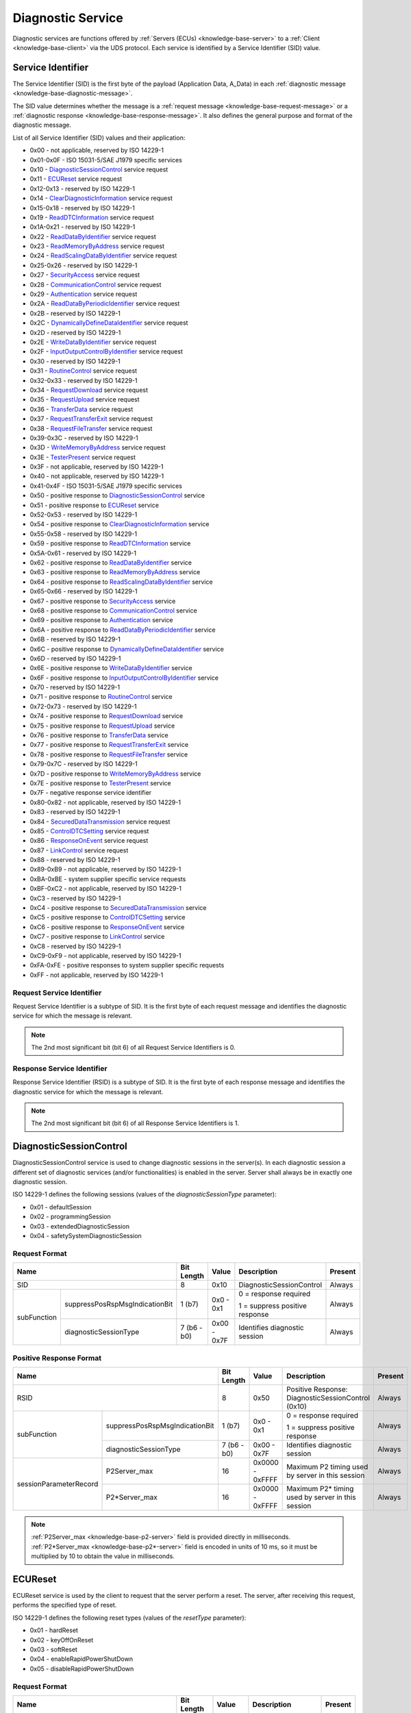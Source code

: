.. _knowledge-base-service:

Diagnostic Service
==================
Diagnostic services are functions offered by :ref:`Servers (ECUs) <knowledge-base-server>` to
a :ref:`Client <knowledge-base-client>` via the UDS protocol.
Each service is identified by a Service Identifier (SID) value.


.. _knowledge-base-sid:

Service Identifier
------------------
The Service Identifier (SID) is the first byte of the payload (Application Data, A_Data) in each
:ref:`diagnostic message <knowledge-base-diagnostic-message>`.

The SID value determines whether the message is a :ref:`request message <knowledge-base-request-message>`
or a :ref:`diagnostic response <knowledge-base-response-message>`.
It also defines the general purpose and format of the diagnostic message.

List of all Service Identifier (SID) values and their application:

- 0x00 - not applicable, reserved by ISO 14229-1
- 0x01-0x0F - ISO 15031-5/SAE J1979 specific services
- 0x10 - `DiagnosticSessionControl`_ service request
- 0x11 - `ECUReset`_ service request
- 0x12-0x13 - reserved by ISO 14229-1
- 0x14 - `ClearDiagnosticInformation`_ service request
- 0x15-0x18 - reserved by ISO 14229-1
- 0x19 - `ReadDTCInformation`_ service request
- 0x1A-0x21 - reserved by ISO 14229-1
- 0x22 - `ReadDataByIdentifier`_ service request
- 0x23 - `ReadMemoryByAddress`_ service request
- 0x24 - `ReadScalingDataByIdentifier`_ service request
- 0x25-0x26 - reserved by ISO 14229-1
- 0x27 - `SecurityAccess`_ service request
- 0x28 - `CommunicationControl`_ service request
- 0x29 - `Authentication`_ service request
- 0x2A - `ReadDataByPeriodicIdentifier`_ service request
- 0x2B - reserved by ISO 14229-1
- 0x2C - `DynamicallyDefineDataIdentifier`_ service request
- 0x2D - reserved by ISO 14229-1
- 0x2E - `WriteDataByIdentifier`_ service request
- 0x2F - `InputOutputControlByIdentifier`_ service request
- 0x30 - reserved by ISO 14229-1
- 0x31 - `RoutineControl`_ service request
- 0x32-0x33 - reserved by ISO 14229-1
- 0x34 - `RequestDownload`_ service request
- 0x35 - `RequestUpload`_ service request
- 0x36 - `TransferData`_ service request
- 0x37 - `RequestTransferExit`_ service request
- 0x38 - `RequestFileTransfer`_ service request
- 0x39-0x3C - reserved by ISO 14229-1
- 0x3D - `WriteMemoryByAddress`_ service request
- 0x3E - `TesterPresent`_ service request
- 0x3F - not applicable, reserved by ISO 14229-1
- 0x40 - not applicable, reserved by ISO 14229-1
- 0x41-0x4F - ISO 15031-5/SAE J1979 specific services
- 0x50 - positive response to `DiagnosticSessionControl`_ service
- 0x51 - positive response to `ECUReset`_ service
- 0x52-0x53 - reserved by ISO 14229-1
- 0x54 - positive response to `ClearDiagnosticInformation`_ service
- 0x55-0x58 - reserved by ISO 14229-1
- 0x59 - positive response to `ReadDTCInformation`_ service
- 0x5A-0x61 - reserved by ISO 14229-1
- 0x62 - positive response to `ReadDataByIdentifier`_ service
- 0x63 - positive response to `ReadMemoryByAddress`_ service
- 0x64 - positive response to `ReadScalingDataByIdentifier`_ service
- 0x65-0x66 - reserved by ISO 14229-1
- 0x67 - positive response to `SecurityAccess`_ service
- 0x68 - positive response to `CommunicationControl`_ service
- 0x69 - positive response to `Authentication`_ service
- 0x6A - positive response to `ReadDataByPeriodicIdentifier`_ service
- 0x6B - reserved by ISO 14229-1
- 0x6C - positive response to `DynamicallyDefineDataIdentifier`_ service
- 0x6D - reserved by ISO 14229-1
- 0x6E - positive response to `WriteDataByIdentifier`_ service
- 0x6F - positive response to `InputOutputControlByIdentifier`_ service
- 0x70 - reserved by ISO 14229-1
- 0x71 - positive response to `RoutineControl`_ service
- 0x72-0x73 - reserved by ISO 14229-1
- 0x74 - positive response to `RequestDownload`_ service
- 0x75 - positive response to `RequestUpload`_ service
- 0x76 - positive response to `TransferData`_ service
- 0x77 - positive response to `RequestTransferExit`_ service
- 0x78 - positive response to `RequestFileTransfer`_ service
- 0x79-0x7C - reserved by ISO 14229-1
- 0x7D - positive response to `WriteMemoryByAddress`_ service
- 0x7E - positive response to `TesterPresent`_ service
- 0x7F - negative response service identifier
- 0x80-0x82 - not applicable, reserved by ISO 14229-1
- 0x83 - reserved by ISO 14229-1
- 0x84 - `SecuredDataTransmission`_ service request
- 0x85 - `ControlDTCSetting`_ service request
- 0x86 - `ResponseOnEvent`_ service request
- 0x87 - `LinkControl`_ service request
- 0x88 - reserved by ISO 14229-1
- 0x89-0xB9 - not applicable, reserved by ISO 14229-1
- 0xBA-0xBE - system supplier specific service requests
- 0xBF-0xC2 - not applicable, reserved by ISO 14229-1
- 0xC3 - reserved by ISO 14229-1
- 0xC4 - positive response to `SecuredDataTransmission`_ service
- 0xC5 - positive response to `ControlDTCSetting`_ service
- 0xC6 - positive response to `ResponseOnEvent`_ service
- 0xC7 - positive response to `LinkControl`_ service
- 0xC8 - reserved by ISO 14229-1
- 0xC9-0xF9 - not applicable, reserved by ISO 14229-1
- 0xFA-0xFE - positive responses to system supplier specific requests
- 0xFF - not applicable, reserved by ISO 14229-1


Request Service Identifier
``````````````````````````
Request Service Identifier is a subtype of SID. It is the first byte of each request message and identifies
the diagnostic service for which the message is relevant.

.. note:: The 2nd most significant bit (bit 6) of all Request Service Identifiers is 0.


.. _knowledge-base-rsid:

Response Service Identifier
```````````````````````````
Response Service Identifier (RSID) is a subtype of SID. It is the first byte of each response message and identifies
the diagnostic service for which the message is relevant.

.. note:: The 2nd most significant bit (bit 6) of all Response Service Identifiers is 1.


.. _knowledge-base-service-diagnostic-session-control:

DiagnosticSessionControl
------------------------
DiagnosticSessionControl service is used to change diagnostic sessions in the server(s).
In each diagnostic session a different set of diagnostic services (and/or functionalities) is enabled in the server.
Server shall always be in exactly one diagnostic session.

ISO 14229-1 defines the following sessions (values of the *diagnosticSessionType* parameter):

- 0x01 - defaultSession
- 0x02 - programmingSession
- 0x03 - extendedDiagnosticSession
- 0x04 - safetySystemDiagnosticSession


Request Format
``````````````
+----------------------------------------------+-------------+-------------+--------------------------------+---------+
| Name                                         | Bit Length  | Value       | Description                    | Present |
+==============================================+=============+=============+================================+=========+
| SID                                          | 8           | 0x10        | DiagnosticSessionControl       | Always  |
+-------------+--------------------------------+-------------+-------------+--------------------------------+---------+
| subFunction | suppressPosRspMsgIndicationBit | 1 (b7)      | 0x0 - 0x1   | 0 = response required          | Always  |
|             |                                |             |             |                                |         |
|             |                                |             |             | 1 = suppress positive response |         |
|             +--------------------------------+-------------+-------------+--------------------------------+---------+
|             | diagnosticSessionType          | 7 (b6 - b0) | 0x00 - 0x7F | Identifies diagnostic session  | Always  |
+-------------+--------------------------------+-------------+-------------+--------------------------------+---------+


Positive Response Format
````````````````````````
+---------------------------------------------------------+-------------+-----------------+----------------------------------------------------+---------+
| Name                                                    | Bit Length  | Value           | Description                                        | Present |
+=========================================================+=============+=================+====================================================+=========+
| RSID                                                    | 8           | 0x50            | Positive Response: DiagnosticSessionControl (0x10) | Always  |
+------------------------+--------------------------------+-------------+-----------------+----------------------------------------------------+---------+
|       subFunction      | suppressPosRspMsgIndicationBit | 1 (b7)      | 0x0 - 0x1       | 0 = response required                              | Always  |
|                        |                                |             |                 |                                                    |         |
|                        |                                |             |                 | 1 = suppress positive response                     |         |
|                        +--------------------------------+-------------+-----------------+----------------------------------------------------+---------+
|                        | diagnosticSessionType          | 7 (b6 - b0) | 0x00 - 0x7F     | Identifies diagnostic session                      | Always  |
+------------------------+--------------------------------+-------------+-----------------+----------------------------------------------------+---------+
| sessionParameterRecord | P2Server_max                   | 16          | 0x0000 - 0xFFFF | Maximum P2 timing used by server in this session   | Always  |
|                        +--------------------------------+-------------+-----------------+----------------------------------------------------+---------+
|                        | P2\*Server_max                 | 16          | 0x0000 - 0xFFFF | Maximum P2* timing used by server in this session  | Always  |
+------------------------+--------------------------------+-------------+-----------------+----------------------------------------------------+---------+

.. note:: :ref:`P2Server_max <knowledge-base-p2-server>` field is provided directly in milliseconds.
  :ref:`P2*Server_max <knowledge-base-p2*-server>` field is encoded in units of 10 ms, so it must be multiplied by 10
  to obtain the value in milliseconds.


.. _knowledge-base-service-ecu-reset:

ECUReset
--------
ECUReset service is used by the client to request that the server perform a reset.
The server, after receiving this request, performs the specified type of reset.

ISO 14229-1 defines the following reset types (values of the *resetType* parameter):

- 0x01 - hardReset
- 0x02 - keyOffOnReset
- 0x03 - softReset
- 0x04 - enableRapidPowerShutDown
- 0x05 - disableRapidPowerShutDown


Request Format
``````````````
+----------------------------------------------+-------------+-------------+--------------------------------+---------+
| Name                                         | Bit Length  | Value       | Description                    | Present |
+==============================================+=============+=============+================================+=========+
| SID                                          | 8           | 0x11        | ECUReset                       | Always  |
+-------------+--------------------------------+-------------+-------------+--------------------------------+---------+
| subFunction | suppressPosRspMsgIndicationBit | 1 (b7)      | 0x0 - 0x1   | 0 = response required          | Always  |
|             |                                |             |             |                                |         |
|             |                                |             |             | 1 = suppress positive response |         |
|             +--------------------------------+-------------+-------------+--------------------------------+---------+
|             | resetType                      | 7 (b6 - b0) | 0x00 - 0x7F | Specifies the reset type       | Always  |
+-------------+--------------------------------+-------------+-------------+--------------------------------+---------+


Positive Response Format
````````````````````````


ISO 14229-1:2020
''''''''''''''''
+----------------------------------------------+-------------+-------------+-------------------------------------------------+----------------------------+
| Name                                         | Bit Length  | Value       | Description                                     | Present                    |
+==============================================+=============+=============+=================================================+============================+
| RSID                                         | 8           | 0x51        | Positive Response: ECUReset (0x11)              | Always                     |
+-------------+--------------------------------+-------------+-------------+-------------------------------------------------+----------------------------+
| subFunction | suppressPosRspMsgIndicationBit | 1 (b7)      | 0x0 - 0x1   | 0 = response required                           | Always                     |
|             |                                |             |             |                                                 |                            |
|             |                                |             |             | 1 = suppress positive response                  |                            |
|             +--------------------------------+-------------+-------------+-------------------------------------------------+----------------------------+
|             | resetType                      | 7 (b6 - b0) | 0x00 - 0x7F | Specifies the reset type                        | Always                     |
+-------------+--------------------------------+-------------+-------------+-------------------------------------------------+----------------------------+
| powerDownTime                                | 8           | 0x00 - 0xFF | 0x00-0xFE: minimum down time required by server | Only when resetType = 0x04 |
|                                              |             |             |                                                 |                            |
|                                              |             |             | 0xFF: failure or time not available             |                            |
+----------------------------------------------+-------------+-------------+-------------------------------------------------+----------------------------+

.. note:: The :code:`powerDownTime` field is only included in the positive response when
  :code:`resetType = 0x04` (*enableRapidPowerShutDown*).
  It defines the minimum time (in seconds) that the server requires to remain powered down before it can be safely
  restarted. A value of :code:`0xFF` indicates that either the time requirement is not available or a failure occurred.


ISO 14229-1:2013
''''''''''''''''
+----------------------------------------------+-------------+-------------+------------------------------------+---------+
| Name                                         | Bit Length  | Value       | Description                        | Present |
+==============================================+=============+=============+====================================+=========+
| RSID                                         | 8           | 0x51        | Positive Response: ECUReset (0x11) | Always  |
+-------------+--------------------------------+-------------+-------------+------------------------------------+---------+
| subFunction | suppressPosRspMsgIndicationBit | 1 (b7)      | 0x0 - 0x1   | 0 = response required              | Always  |
|             |                                |             |             |                                    |         |
|             |                                |             |             | 1 = suppress positive response     |         |
|             +--------------------------------+-------------+-------------+------------------------------------+---------+
|             | resetType                      | 7 (b6 - b0) | 0x00 - 0x7F | Specifies the reset type           | Always  |
+-------------+--------------------------------+-------------+-------------+------------------------------------+---------+


.. _knowledge-base-service-clear-diagnostic-information:

ClearDiagnosticInformation
--------------------------
ClearDiagnosticInformation service is used by the client to clear Diagnostic Trouble Codes (DTCs) and related data
stored in one or more server memories.


Request Format
``````````````


ISO 14229-1:2020
''''''''''''''''
+-----------------+------------+---------------------+----------------------------+----------+
| Name            | Bit Length | Value               | Description                | Present  |
+=================+============+=====================+============================+==========+
| SID             | 8          | 0x14                | ClearDiagnosticInformation | Always   |
+-----------------+------------+---------------------+----------------------------+----------+
| groupOfDTC      | 24         | 0x000000 - 0xFFFFFF | DTCs to be cleared         | Always   |
+-----------------+------------+---------------------+----------------------------+----------+
| MemorySelection | 8          | 0x00 - 0xFF         | Identifies DTC memory      | Optional |
+-----------------+------------+---------------------+----------------------------+----------+

.. note:: In ISO 14229-1:2020 the optional :code:`MemorySelection` field was introduced to allow clearing diagnostic
  information from a specific DTC memory (e.g. one of the sub-systems).


ISO 14229-1:2013
''''''''''''''''
+------------+------------+---------------------+----------------------------+---------+
| Name       | Bit Length | Value               | Description                | Present |
+============+============+=====================+============================+=========+
| SID        | 8          | 0x14                | ClearDiagnosticInformation | Always  |
+------------+------------+---------------------+----------------------------+---------+
| groupOfDTC | 24         | 0x000000 - 0xFFFFFF | DTCs to be cleared         | Always  |
+------------+------------+---------------------+----------------------------+---------+


Positive Response Format
````````````````````````
+------+------------+-------+------------------------------------------------------+---------+
| Name | Bit Length | Value | Description                                          | Present |
+======+============+=======+======================================================+=========+
| RSID | 8          | 0x54  | Positive Response: ClearDiagnosticInformation (0x14) | Always  |
+------+------------+-------+------------------------------------------------------+---------+


.. _knowledge-base-service-read-dtc-information:

ReadDTCInformation
------------------
ReadDTCInformation service allows the client to request current Diagnostic Trouble Code (DTC) information from
one or more servers within the vehicle.

ISO 14229-1 defines the following DTC report types (values of the *reportType* parameter):

- 0x01 - reportNumberOfDTCByStatusMask
- 0x02 - reportDTCByStatusMask
- 0x03 - reportDTCSnapshotIdentification
- 0x04 - reportDTCSnapshotRecordByDTCNumber
- 0x05 - reportDTCStoredDataByRecordNumber
- 0x06 - reportDTCExtDataRecordByDTCNumber
- 0x07 - reportNumberOfDTCBySeverityMaskRecord
- 0x08 - reportDTCBySeverityMaskRecord
- 0x09 - reportSeverityInformationOfDTC
- 0x0A - reportSupportedDTC
- 0x0D - reportMostRecentTestFailedDTC
- 0x0E - reportMostRecentConfirmedDTC
- 0x0F - reportMirrorMemoryDTCByStatusMask (withdrawn in ISO 14229-1:2020)
- 0x10 - reportMirrorMemoryDTCExtDataRecordByDTCNumber (withdrawn in ISO 14229-1:2020)
- 0x11 - reportNumberOfMirrorMemoryDTCByStatusMask (withdrawn in ISO 14229-1:2020)
- 0x12 - reportNumberOfEmissionsOBDDTCByStatusMask (withdrawn in ISO 14229-1:2020)
- 0x13 - reportEmissionsOBDDTCByStatusMask (withdrawn in ISO 14229-1:2020)
- 0x14 - reportDTCFaultDetectionCounter
- 0x15 - reportDTCWithPermanentStatus
- 0x16 - reportDTCExtDataRecordByRecordNumber
- 0x17 - reportUserDefMemoryDTCByStatusMask
- 0x18 - reportUserDefMemoryDTCSnapshotRecordByDTCNumber
- 0x19 - reportUserDefMemoryDTCExtDataRecordByDTCNumber
- 0x1A - reportSupportedDTCExtDataRecord (introduced in ISO 14229-1:2020)
- 0x42 - reportWWHOBDDTCByMaskRecord
- 0x55 - reportWWHOBDDTCWithPermanentStatus
- 0x56 - reportDTCInformationByDTCReadinessGroupIdentifier (introduced in ISO 14229-1:2020)


.. _knowledge-base-service-read-dtc-information-01:

reportNumberOfDTCByStatusMask (0x01)
````````````````````````````````````
This sub-function can be used by the client to request the number of stored DTCs that match
a specific status mask (*DTCStatusMask*).
It is typically used as a lightweight way to determine how many DTCs fulfill a given diagnostic condition without
retrieving the DTC values themselves.

Request Format
''''''''''''''
The *DTCStatusMask* parameter defines which status bits should be used as a filter when matching DTCs.
A value of 0x00 means that no status bits are selected. Since no DTC can match this, the result will always be
a count of 0.

+----------------------------------------------+-------------+-------------+-----------------------------------------+---------+
| Name                                         | Bit Length  | Value       | Description                             | Present |
+==============================================+=============+=============+=========================================+=========+
| SID                                          | 8           | 0x19        | ReadDTCInformation                      | Always  |
+-------------+--------------------------------+-------------+-------------+-----------------------------------------+---------+
| subFunction | suppressPosRspMsgIndicationBit | 1 (b7)      | 0x0 - 0x1   | 0 = response required                   | Always  |
|             |                                |             |             |                                         |         |
|             |                                |             |             | 1 = suppress positive response          |         |
|             +--------------------------------+-------------+-------------+-----------------------------------------+---------+
|             | reportType                     | 7 (b6 - b0) | 0x01        | reportNumberOfDTCByStatusMask           | Always  |
+-------------+--------------------------------+-------------+-------------+-----------------------------------------+---------+
| DTCStatusMask                                | 8           | 0x00 - 0xFF | DTC status mask to use for DTC matching | Always  |
+----------------------------------------------+-------------+-------------+-----------------------------------------+---------+


Positive Response Format
''''''''''''''''''''''''
+----------------------------------------------+-------------+-----------------+----------------------------------------------+---------+
| Name                                         | Bit Length  | Value           | Description                                  | Present |
+==============================================+=============+=================+==============================================+=========+
| RSID                                         | 8           | 0x59            | Positive Response: ReadDTCInformation (0x19) | Always  |
+-------------+--------------------------------+-------------+-----------------+----------------------------------------------+---------+
| subFunction | suppressPosRspMsgIndicationBit | 1 (b7)      | 0x0 - 0x1       | 0 = response required                        | Always  |
|             |                                |             |                 |                                              |         |
|             |                                |             |                 | 1 = suppress positive response               |         |
|             +--------------------------------+-------------+-----------------+----------------------------------------------+---------+
|             | reportType                     | 7 (b6 - b0) | 0x01            | reportNumberOfDTCByStatusMask                | Always  |
+-------------+--------------------------------+-------------+-----------------+----------------------------------------------+---------+
| DTCStatusAvailabilityMask                    | 8           | 0x00 - 0xFF     | DTC Status bits supported by the ECU         | Always  |
+----------------------------------------------+-------------+-----------------+----------------------------------------------+---------+
| DTCFormatIdentifier                          | 8           | 0x00 - 0xFF     | 0x00: SAE J2012-DA DTC Format 00             | Always  |
|                                              |             |                 |                                              |         |
|                                              |             |                 | 0x01: ISO 14229-1 DTC Format                 |         |
|                                              |             |                 |                                              |         |
|                                              |             |                 | 0x02: SAE J1939-73 DTC Format                |         |
|                                              |             |                 |                                              |         |
|                                              |             |                 | 0x03: ISO 11992-4 DTC Format                 |         |
|                                              |             |                 |                                              |         |
|                                              |             |                 | 0x04: SAE J2012-DA DTC Format 04             |         |
+----------------------------------------------+-------------+-----------------+----------------------------------------------+---------+
| DTCCount                                     | 16          | 0x0000 - 0xFFFF | Number of DTCs that match criteria           | Always  |
+----------------------------------------------+-------------+-----------------+----------------------------------------------+---------+


.. _knowledge-base-service-read-dtc-information-02:

reportDTCByStatusMask (0x02)
````````````````````````````
This sub-function can be used by the client to request a list of all DTCs stored in the server’s memory that match
a specific status mask (*DTCStatusMask*). A DTC is included in the response if :code:`DTC Status & DTCStatusMask) != 0`.
This sub-function provides the client with both the DTC values and their corresponding status information for
all DTCs that satisfy the given mask.


Request Format
''''''''''''''
+----------------------------------------------+-------------+-------------+-----------------------------------------+---------+
| Name                                         | Bit Length  | Value       | Description                             | Present |
+==============================================+=============+=============+=========================================+=========+
| SID                                          | 8           | 0x19        | ReadDTCInformation                      | Always  |
+-------------+--------------------------------+-------------+-------------+-----------------------------------------+---------+
| subFunction | suppressPosRspMsgIndicationBit | 1 (b7)      | 0x0 - 0x1   | 0 = response required                   | Always  |
|             |                                |             |             |                                         |         |
|             |                                |             |             | 1 = suppress positive response          |         |
|             +--------------------------------+-------------+-------------+-----------------------------------------+---------+
|             | reportType                     | 7 (b6 - b0) | 0x02        | reportDTCByStatusMask                   | Always  |
+-------------+--------------------------------+-------------+-------------+-----------------------------------------+---------+
| DTCStatusMask                                | 8           | 0x00 - 0xFF | DTC status mask to use for DTC matching | Always  |
+----------------------------------------------+-------------+-------------+-----------------------------------------+---------+


Positive Response Format
''''''''''''''''''''''''
+-------------------------------------------------+-------------+---------------------+----------------------------------------------+------------------------------------------+
| Name                                            | Bit Length  | Value               | Description                                  | Present                                  |
+=================================================+=============+=====================+==============================================+==========================================+
| RSID                                            | 8           | 0x59                | Positive Response: ReadDTCInformation (0x19) | Always                                   |
+----------------+--------------------------------+-------------+---------------------+----------------------------------------------+------------------------------------------+
|   subFunction  | suppressPosRspMsgIndicationBit | 1 (b7)      | 0x0 - 0x1           | 0 = response required                        | Always                                   |
|                |                                |             |                     |                                              |                                          |
|                |                                |             |                     | 1 = suppress positive response               |                                          |
|                +--------------------------------+-------------+---------------------+----------------------------------------------+------------------------------------------+
|                | reportType                     | 7 (b6 - b0) | 0x02                | reportDTCByStatusMask                        | Always                                   |
+----------------+--------------------------------+-------------+---------------------+----------------------------------------------+------------------------------------------+
| DTCStatusAvailabilityMask                       | 8           | 0x00 - 0xFF         | DTC Status bits supported by the ECU         | Always                                   |
+----------------+--------------------------------+-------------+---------------------+----------------------------------------------+------------------------------------------+
| DTCAndStatus#1 | DTC                            | 24          | 0x000000 - 0xFFFFFF | DTC#1                                        | If at least one DTC matches the criteria |
|                +--------------------------------+-------------+---------------------+----------------------------------------------+                                          |
|                | DTC Status                     | 8           | 0x00 - 0xFF         | Status of DTC#1                              |                                          |
+----------------+--------------------------------+-------------+---------------------+----------------------------------------------+------------------------------------------+
| ...                                             |             |                     |                                              |                                          |
+----------------+--------------------------------+-------------+---------------------+----------------------------------------------+------------------------------------------+
| DTCAndStatus#n | DTC                            | 24          | 0x000000 - 0xFFFFFF | DTC#n                                        | If at least n DTCs matches the criteria  |
|                +--------------------------------+-------------+---------------------+----------------------------------------------+                                          |
|                | DTC Status                     | 8           | 0x00 - 0xFF         | Status of DTC#n                              |                                          |
+----------------+--------------------------------+-------------+---------------------+----------------------------------------------+------------------------------------------+


.. _knowledge-base-service-read-dtc-information-03:

reportDTCSnapshotIdentification (0x03)
``````````````````````````````````````
This sub-function can be used by the client to request identification of all stored DTC snapshot records.


Request Format
''''''''''''''
+----------------------------------------------+-------------+-----------+---------------------------------+---------+
| Name                                         | Bit Length  | Value     | Description                     | Present |
+==============================================+=============+===========+=================================+=========+
| SID                                          | 8           | 0x19      | ReadDTCInformation              | Always  |
+-------------+--------------------------------+-------------+-----------+---------------------------------+---------+
| subFunction | suppressPosRspMsgIndicationBit | 1 (b7)      | 0x0 - 0x1 | 0 = response required           | Always  |
|             |                                |             |           |                                 |         |
|             |                                |             |           | 1 = suppress positive response  |         |
|             +--------------------------------+-------------+-----------+---------------------------------+---------+
|             | reportType                     | 7 (b6 - b0) | 0x03      | reportDTCSnapshotIdentification | Always  |
+-------------+--------------------------------+-------------+-----------+---------------------------------+---------+


Positive Response Format
''''''''''''''''''''''''


.. _knowledge-base-service-read-dtc-information-04:

reportDTCSnapshotRecordByDTCNumber (0x04)
`````````````````````````````````````````
This sub-function can be used by the client to request snapshot data for a specific DTC (*DTCMaskRecord*)
and snapshot record number (*DTCSnapshotRecordNumber*).

Request Format
''''''''''''''
+----------------------------------------------+-------------+---------------------+--------------------------------------+---------+
| Name                                         | Bit Length  | Value               | Description                          | Present |
+==============================================+=============+=====================+======================================+=========+
| SID                                          | 8           | 0x19                | ReadDTCInformation                   | Always  |
+-------------+--------------------------------+-------------+---------------------+--------------------------------------+---------+
| subFunction | suppressPosRspMsgIndicationBit | 1 (b7)      | 0x0 - 0x1           | 0 = response required                | Always  |
|             |                                |             |                     |                                      |         |
|             |                                |             |                     | 1 = suppress positive response       |         |
|             +--------------------------------+-------------+---------------------+--------------------------------------+---------+
|             | reportType                     | 7 (b6 - b0) | 0x04                | reportDTCSnapshotRecordByDTCNumber   | Always  |
+-------------+--------------------------------+-------------+---------------------+--------------------------------------+---------+
| DTCMaskRecord                                | 24          | 0x000000 - 0xFFFFFF | DTC number                           | Always  |
+----------------------------------------------+-------------+---------------------+--------------------------------------+---------+
| DTCSnapshotRecordNumber                      | 8           | 0x00 - 0xFF         | 0x00: reserved (legislated purposes) | Always  |
|                                              |             |                     |                                      |         |
|                                              |             |                     | 0x01 - 0xFE: select snapshot record  |         |
|                                              |             |                     |                                      |         |
|                                              |             |                     | 0xFF: all snapshot records           |         |
+----------------------------------------------+-------------+---------------------+--------------------------------------+---------+

.. note:: *DTCSnapshotRecordNumber* (0x01–0xFE) selects a single snapshot record.
  If equal to 0xFF, all available snapshot records for the DTC are returned.


Positive Response Format
''''''''''''''''''''''''


.. _knowledge-base-service-read-dtc-information-05:

reportDTCStoredDataByRecordNumber (0x05)
````````````````````````````````````````
This sub-function can be used by the client to request stored data for a specific record (*DTCStoredDataRecordNumber*).


Request Format
''''''''''''''
+----------------------------------------------+-------------+-------------+--------------------------------------+---------+
| Name                                         | Bit Length  | Value       | Description                          | Present |
+==============================================+=============+=============+======================================+=========+
| SID                                          | 8           | 0x19        | ReadDTCInformation                   | Always  |
+-------------+--------------------------------+-------------+-------------+--------------------------------------+---------+
| subFunction | suppressPosRspMsgIndicationBit | 1 (b7)      | 0x0 - 0x1   | 0 = response required                | Always  |
|             |                                |             |             |                                      |         |
|             |                                |             |             | 1 = suppress positive response       |         |
|             +--------------------------------+-------------+-------------+--------------------------------------+---------+
|             | reportType                     | 7 (b6 - b0) | 0x05        | reportDTCStoredDataByRecordNumber    | Always  |
+-------------+--------------------------------+-------------+-------------+--------------------------------------+---------+
| DTCStoredDataRecordNumber                    | 8           | 0x00 - 0xFF | 0x00: reserved (legislated purposes) | Always  |
|                                              |             |             |                                      |         |
|                                              |             |             | 0x01 – 0xFE: select record           |         |
|                                              |             |             |                                      |         |
|                                              |             |             | 0xFF: all records                    |         |
+----------------------------------------------+-------------+-------------+--------------------------------------+---------+

.. note:: *DTCStoredDataRecordNumber* (0x01–0xFE) selects a single stored data record.
  If equal to 0xFF, all available stored data records for the DTC are returned.


Positive Response Format
''''''''''''''''''''''''


.. _knowledge-base-service-read-dtc-information-06:

reportDTCExtDataRecordByDTCNumber (0x06)
````````````````````````````````````````
This sub-function can be used by the client to request extended data records for a specific DTC (*DTCMaskRecord*)
and record number (*DTCExtDataRecordNumber*).


Request Format
''''''''''''''
+----------------------------------------------+-------------+---------------------+----------------------------------------------------------+---------+
| Name                                         | Bit Length  | Value               | Description                                              | Present |
+==============================================+=============+=====================+==========================================================+=========+
| SID                                          | 8           | 0x19                | ReadDTCInformation                                       | Always  |
+-------------+--------------------------------+-------------+---------------------+----------------------------------------------------------+---------+
| subFunction | suppressPosRspMsgIndicationBit | 1 (b7)      | 0x0 - 0x1           | 0 = response required                                    | Always  |
|             |                                |             |                     |                                                          |         |
|             |                                |             |                     | 1 = suppress positive response                           |         |
|             +--------------------------------+-------------+---------------------+----------------------------------------------------------+---------+
|             | reportType                     | 7 (b6 - b0) | 0x06                | reportDTCExtDataRecordByDTCNumber                        | Always  |
+-------------+--------------------------------+-------------+---------------------+----------------------------------------------------------+---------+
| DTCMaskRecord                                | 24          | 0x000000 - 0xFFFFFF | DTC number                                               | Always  |
+----------------------------------------------+-------------+---------------------+----------------------------------------------------------+---------+
| DTCExtDataRecordNumber                       | 8           | 0x00 - 0xFF         | 0x00: reserved                                           | Always  |
|                                              |             |                     |                                                          |         |
|                                              |             |                     | 0x01 - 0x8F: select vehicle manufacturer specific record |         |
|                                              |             |                     |                                                          |         |
|                                              |             |                     | 0x90 - 0x9F: select regulated emissions OBD record       |         |
|                                              |             |                     |                                                          |         |
|                                              |             |                     | 0xA0 - 0xEF: select regulated record                     |         |
|                                              |             |                     |                                                          |         |
|                                              |             |                     | 0xF0 - 0xFD: reserved                                    |         |
|                                              |             |                     |                                                          |         |
|                                              |             |                     | 0xFE: all regulated emissions OBD records                |         |
|                                              |             |                     |                                                          |         |
|                                              |             |                     | 0xFF: all extended data records                          |         |
+----------------------------------------------+-------------+---------------------+----------------------------------------------------------+---------+

.. note:: *DTCExtDataRecordNumber* (0x01–0xEF) selects a single extended data record.
  0xFE requests all regulated emissions OBD records.
  0xFF requests all extended data records for the DTC.


Positive Response Format
''''''''''''''''''''''''


.. _knowledge-base-service-read-dtc-information-07:

reportNumberOfDTCBySeverityMaskRecord (0x07)
````````````````````````````````````````````
This sub-function can be used by the client to request the number of DTCs that match a given
severity mask (*DTCSeverityMask*) and status mask (*DTCStatusMask*).


Request Format
''''''''''''''
+--------------------------------------------------------+-------------+-------------+-----------------------------------------+---------+
| Name                                                   | Bit Length  | Value       | Description                             | Present |
+========================================================+=============+=============+=========================================+=========+
| SID                                                    | 8           | 0x19        | ReadDTCInformation                      | Always  |
+-----------------------+--------------------------------+-------------+-------------+-----------------------------------------+---------+
| subFunction           | suppressPosRspMsgIndicationBit | 1 (b7)      | 0x0 - 0x1   | 0 = response required                   | Always  |
|                       |                                |             |             |                                         |         |
|                       |                                |             |             | 1 = suppress positive response          |         |
|                       +--------------------------------+-------------+-------------+-----------------------------------------+---------+
|                       | reportType                     | 7 (b6 - b0) | 0x07        | reportNumberOfDTCBySeverityMaskRecord   | Always  |
+-----------------------+--------------------------------+-------------+-------------+-----------------------------------------+---------+
| DTCSeverityMaskRecord | DTCSeverityMask                | 8           | 0x00 - 0xFF | Severity mask to use for DTC matching   | Always  |
|                       +--------------------------------+-------------+-------------+-----------------------------------------+---------+
|                       | DTCStatusMask                  | 8           | 0x00 - 0xFF | DTC status mask to use for DTC matching | Always  |
+-----------------------+--------------------------------+-------------+-------------+-----------------------------------------+---------+


Positive Response Format
''''''''''''''''''''''''
+----------------------------------------------+-------------+-----------------+----------------------------------------------+---------+
| Name                                         | Bit Length  | Value           | Description                                  | Present |
+==============================================+=============+=================+==============================================+=========+
| RSID                                         | 8           | 0x59            | Positive Response: ReadDTCInformation (0x19) | Always  |
+-------------+--------------------------------+-------------+-----------------+----------------------------------------------+---------+
| subFunction | suppressPosRspMsgIndicationBit | 1 (b7)      | 0x0 - 0x1       | 0 = response required                        | Always  |
|             |                                |             |                 |                                              |         |
|             |                                |             |                 | 1 = suppress positive response               |         |
|             +--------------------------------+-------------+-----------------+----------------------------------------------+---------+
|             | reportType                     | 7 (b6 - b0) | 0x07            | reportNumberOfDTCBySeverityMaskRecord        | Always  |
+-------------+--------------------------------+-------------+-----------------+----------------------------------------------+---------+
| DTCStatusAvailabilityMask                    | 8           | 0x00 - 0xFF     | DTC Status bits supported by the ECU         | Always  |
+----------------------------------------------+-------------+-----------------+----------------------------------------------+---------+
| DTCFormatIdentifier                          | 8           | 0x00 - 0xFF     | 0x00: SAE J2012-DA DTC Format 00             | Always  |
|                                              |             |                 |                                              |         |
|                                              |             |                 | 0x01: ISO 14229-1 DTC Format                 |         |
|                                              |             |                 |                                              |         |
|                                              |             |                 | 0x02: SAE J1939-73 DTC Format                |         |
|                                              |             |                 |                                              |         |
|                                              |             |                 | 0x03: ISO 11992-4 DTC Format                 |         |
|                                              |             |                 |                                              |         |
|                                              |             |                 | 0x04: SAE J2012-DA DTC Format 04             |         |
+----------------------------------------------+-------------+-----------------+----------------------------------------------+---------+
| DTCCount                                     | 16          | 0x0000 - 0xFFFF | Number of DTCs that match criteria           | Always  |
+----------------------------------------------+-------------+-----------------+----------------------------------------------+---------+


.. _knowledge-base-service-read-dtc-information-08:

reportDTCBySeverityMaskRecord (0x08)
````````````````````````````````````
This sub-function can be used by the client to request all DTCs that match a given severity mask (*DTCSeverityMask*)
and status mask (*DTCStatusMask*).


Request Format
''''''''''''''
+--------------------------------------------------------+-------------+-------------+-----------------------------------------+---------+
| Name                                                   | Bit Length  | Value       | Description                             | Present |
+========================================================+=============+=============+=========================================+=========+
| SID                                                    | 8           | 0x19        | ReadDTCInformation                      | Always  |
+-----------------------+--------------------------------+-------------+-------------+-----------------------------------------+---------+
| subFunction           | suppressPosRspMsgIndicationBit | 1 (b7)      | 0x0 - 0x1   | 0 = response required                   | Always  |
|                       |                                |             |             |                                         |         |
|                       |                                |             |             | 1 = suppress positive response          |         |
|                       +--------------------------------+-------------+-------------+-----------------------------------------+---------+
|                       | reportType                     | 7 (b6 - b0) | 0x08        | reportDTCBySeverityMaskRecord           | Always  |
+-----------------------+--------------------------------+-------------+-------------+-----------------------------------------+---------+
| DTCSeverityMaskRecord | DTCSeverityMask                | 8           | 0x00 - 0xFF | Severity mask to use for DTC matching   | Always  |
|                       +--------------------------------+-------------+-------------+-----------------------------------------+---------+
|                       | DTCStatusMask                  | 8           | 0x00 - 0xFF | DTC status mask to use for DTC matching | Always  |
+-----------------------+--------------------------------+-------------+-------------+-----------------------------------------+---------+


Positive Response Format
''''''''''''''''''''''''


.. _knowledge-base-service-read-dtc-information-09:

reportSeverityInformationOfDTC (0x09)
`````````````````````````````````````
This sub-function can be used by the client to request severity and functional unit information for
a specific DTC (*DTCMaskRecord*).


Request Format
''''''''''''''
+----------------------------------------------+-------------+---------------------+--------------------------------+---------+
| Name                                         | Bit Length  | Value               | Description                    | Present |
+==============================================+=============+=====================+================================+=========+
| SID                                          | 8           | 0x19                | ReadDTCInformation             | Always  |
+-------------+--------------------------------+-------------+---------------------+--------------------------------+---------+
| subFunction | suppressPosRspMsgIndicationBit | 1 (b7)      | 0x0 - 0x1           | 0 = response required          | Always  |
|             |                                |             |                     |                                |         |
|             |                                |             |                     | 1 = suppress positive response |         |
|             +--------------------------------+-------------+---------------------+--------------------------------+---------+
|             | reportType                     | 7 (b6 - b0) | 0x09                | reportSeverityInformationOfDTC | Always  |
+-------------+--------------------------------+-------------+---------------------+--------------------------------+---------+
| DTCMaskRecord                                | 24          | 0x000000 - 0xFFFFFF | DTC number                     | Always  |
+----------------------------------------------+-------------+---------------------+--------------------------------+---------+


Positive Response Format
''''''''''''''''''''''''


.. _knowledge-base-service-read-dtc-information-0A:

reportSupportedDTC (0x0A)
`````````````````````````
This sub-function can be used by the client to request a list of all DTCs supported by the server.


Request Format
''''''''''''''
+----------------------------------------------+-------------+-----------+--------------------------------+---------+
| Name                                         | Bit Length  | Value     | Description                    | Present |
+==============================================+=============+===========+================================+=========+
| SID                                          | 8           | 0x19      | ReadDTCInformation             | Always  |
+-------------+--------------------------------+-------------+-----------+--------------------------------+---------+
| subFunction | suppressPosRspMsgIndicationBit | 1 (b7)      | 0x0 - 0x1 | 0 = response required          | Always  |
|             |                                |             |           |                                |         |
|             |                                |             |           | 1 = suppress positive response |         |
|             +--------------------------------+-------------+-----------+--------------------------------+---------+
|             | reportType                     | 7 (b6 - b0) | 0x0A      | reportSupportedDTC             | Always  |
+-------------+--------------------------------+-------------+-----------+--------------------------------+---------+


Positive Response Format
''''''''''''''''''''''''
+-------------------------------------------------+-------------+---------------------+----------------------------------------------+------------------------------------------+
| Name                                            | Bit Length  | Value               | Description                                  | Present                                  |
+=================================================+=============+=====================+==============================================+==========================================+
| RSID                                            | 8           | 0x59                | Positive Response: ReadDTCInformation (0x19) | Always                                   |
+----------------+--------------------------------+-------------+---------------------+----------------------------------------------+------------------------------------------+
|   subFunction  | suppressPosRspMsgIndicationBit | 1 (b7)      | 0x0 - 0x1           | 0 = response required                        | Always                                   |
|                |                                |             |                     |                                              |                                          |
|                |                                |             |                     | 1 = suppress positive response               |                                          |
|                +--------------------------------+-------------+---------------------+----------------------------------------------+------------------------------------------+
|                | reportType                     | 7 (b6 - b0) | 0x0A                | reportSupportedDTCs                          | Always                                   |
+----------------+--------------------------------+-------------+---------------------+----------------------------------------------+------------------------------------------+
| DTCStatusAvailabilityMask                       | 8           | 0x00 - 0xFF         | DTC Status bits supported by the ECU         | Always                                   |
+----------------+--------------------------------+-------------+---------------------+----------------------------------------------+------------------------------------------+
| DTCAndStatus#1 | DTC                            | 24          | 0x000000 - 0xFFFFFF | DTC#1                                        | If at least one DTC matches the criteria |
|                +--------------------------------+-------------+---------------------+----------------------------------------------+                                          |
|                | DTC Status                     | 8           | 0x00 - 0xFF         | Status of DTC#1                              |                                          |
+----------------+--------------------------------+-------------+---------------------+----------------------------------------------+------------------------------------------+
| ...                                             |             |                     |                                              |                                          |
+----------------+--------------------------------+-------------+---------------------+----------------------------------------------+------------------------------------------+
| DTCAndStatus#n | DTC                            | 24          | 0x000000 - 0xFFFFFF | DTC#n                                        | If at least n DTCs matches the criteria  |
|                +--------------------------------+-------------+---------------------+----------------------------------------------+                                          |
|                | DTC Status                     | 8           | 0x00 - 0xFF         | Status of DTC#n                              |                                          |
+----------------+--------------------------------+-------------+---------------------+----------------------------------------------+------------------------------------------+


.. _knowledge-base-service-read-dtc-information-0B:

reportFirstTestFailedDTC (0x0B)
```````````````````````````````
This sub-function can be used by the client to request the first DTC that failed a test since the last
:ref:`Clearing Diagnostic Information <knowledge-base-service-clear-diagnostic-information>`.


Request Format
''''''''''''''
+----------------------------------------------+-------------+-----------+--------------------------------+---------+
| Name                                         | Bit Length  | Value     | Description                    | Present |
+==============================================+=============+===========+================================+=========+
| SID                                          | 8           | 0x19      | ReadDTCInformation             | Always  |
+-------------+--------------------------------+-------------+-----------+--------------------------------+---------+
| subFunction | suppressPosRspMsgIndicationBit | 1 (b7)      | 0x0 - 0x1 | 0 = response required          | Always  |
|             |                                |             |           |                                |         |
|             |                                |             |           | 1 = suppress positive response |         |
|             +--------------------------------+-------------+-----------+--------------------------------+---------+
|             | reportType                     | 7 (b6 - b0) | 0x0B      | reportFirstTestFailedDTC       | Always  |
+-------------+--------------------------------+-------------+-----------+--------------------------------+---------+

.. note:: The returned DTC is the first one detected with testFailed status bit (b0) set since the last
  :ref:`ClearDiagnosticInformation <knowledge-base-service-clear-diagnostic-information>`.


Positive Response Format
''''''''''''''''''''''''
+-----------------------------------------------+-------------+---------------------+----------------------------------------------+------------------------------------------+
| Name                                          | Bit Length  | Value               | Description                                  | Present                                  |
+===============================================+=============+=====================+==============================================+==========================================+
| RSID                                          | 8           | 0x59                | Positive Response: ReadDTCInformation (0x19) | Always                                   |
+--------------+--------------------------------+-------------+---------------------+----------------------------------------------+------------------------------------------+
|  subFunction | suppressPosRspMsgIndicationBit | 1 (b7)      | 0x0 - 0x1           | 0 = response required                        | Always                                   |
|              |                                |             |                     |                                              |                                          |
|              |                                |             |                     | 1 = suppress positive response               |                                          |
|              +--------------------------------+-------------+---------------------+----------------------------------------------+------------------------------------------+
|              | reportType                     | 7 (b6 - b0) | 0x0B                | reportFirstTestFailedDTC                     | Always                                   |
+--------------+--------------------------------+-------------+---------------------+----------------------------------------------+------------------------------------------+
| DTCStatusAvailabilityMask                     | 8           | 0x00 - 0xFF         | DTC Status bits supported by the ECU         | Always                                   |
+--------------+--------------------------------+-------------+---------------------+----------------------------------------------+------------------------------------------+
| DTCAndStatus | DTC                            | 24          | 0x000000 - 0xFFFFFF | DTC                                          | If at least one DTC matches the criteria |
|              +--------------------------------+-------------+---------------------+----------------------------------------------+                                          |
|              | DTC Status                     | 8           | 0x00 - 0xFF         | Status of DTC                                |                                          |
+--------------+--------------------------------+-------------+---------------------+----------------------------------------------+------------------------------------------+


.. _knowledge-base-service-read-dtc-information-0C:

reportFirstConfirmedDTC (0x0C)
``````````````````````````````
This sub-function can be used by the client to request the first confirmed DTC since the last
:ref:`Clearing Diagnostic Information <knowledge-base-service-clear-diagnostic-information>`.


Request Format
''''''''''''''
+----------------------------------------------+-------------+-----------+--------------------------------+---------+
| Name                                         | Bit Length  | Value     | Description                    | Present |
+==============================================+=============+===========+================================+=========+
| SID                                          | 8           | 0x19      | ReadDTCInformation             | Always  |
+-------------+--------------------------------+-------------+-----------+--------------------------------+---------+
| subFunction | suppressPosRspMsgIndicationBit | 1 (b7)      | 0x0 - 0x1 | 0 = response required          | Always  |
|             |                                |             |           |                                |         |
|             |                                |             |           | 1 = suppress positive response |         |
|             +--------------------------------+-------------+-----------+--------------------------------+---------+
|             | reportType                     | 7 (b6 - b0) | 0x0C      | reportFirstConfirmedDTC        | Always  |
+-------------+--------------------------------+-------------+-----------+--------------------------------+---------+

.. note:: The returned DTC is the first one detected with confirmedDTC status bit (b3) set since the last
  :ref:`ClearDiagnosticInformation <knowledge-base-service-clear-diagnostic-information>`.


Positive Response Format
''''''''''''''''''''''''
+-----------------------------------------------+-------------+---------------------+----------------------------------------------+------------------------------------------+
| Name                                          | Bit Length  | Value               | Description                                  | Present                                  |
+===============================================+=============+=====================+==============================================+==========================================+
| RSID                                          | 8           | 0x59                | Positive Response: ReadDTCInformation (0x19) | Always                                   |
+--------------+--------------------------------+-------------+---------------------+----------------------------------------------+------------------------------------------+
|  subFunction | suppressPosRspMsgIndicationBit | 1 (b7)      | 0x0 - 0x1           | 0 = response required                        | Always                                   |
|              |                                |             |                     |                                              |                                          |
|              |                                |             |                     | 1 = suppress positive response               |                                          |
|              +--------------------------------+-------------+---------------------+----------------------------------------------+------------------------------------------+
|              | reportType                     | 7 (b6 - b0) | 0x0C                | reportFirstConfirmedDTC                      | Always                                   |
+--------------+--------------------------------+-------------+---------------------+----------------------------------------------+------------------------------------------+
| DTCStatusAvailabilityMask                     | 8           | 0x00 - 0xFF         | DTC Status bits supported by the ECU         | Always                                   |
+--------------+--------------------------------+-------------+---------------------+----------------------------------------------+------------------------------------------+
| DTCAndStatus | DTC                            | 24          | 0x000000 - 0xFFFFFF | DTC                                          | If at least one DTC matches the criteria |
|              +--------------------------------+-------------+---------------------+----------------------------------------------+                                          |
|              | DTC Status                     | 8           | 0x00 - 0xFF         | Status of DTC                                |                                          |
+--------------+--------------------------------+-------------+---------------------+----------------------------------------------+------------------------------------------+


.. _knowledge-base-service-read-dtc-information-0D:

reportMostRecentTestFailedDTC (0x0D)
````````````````````````````````````
This sub-function can be used by the client to request the most recent DTC that failed a test since the last
:ref:`Clearing Diagnostic Information <knowledge-base-service-clear-diagnostic-information>`.


Request Format
''''''''''''''
+----------------------------------------------+-------------+-----------+--------------------------------+---------+
| Name                                         | Bit Length  | Value     | Description                    | Present |
+==============================================+=============+===========+================================+=========+
| SID                                          | 8           | 0x19      | ReadDTCInformation             | Always  |
+-------------+--------------------------------+-------------+-----------+--------------------------------+---------+
| subFunction | suppressPosRspMsgIndicationBit | 1 (b7)      | 0x0 - 0x1 | 0 = response required          | Always  |
|             |                                |             |           |                                |         |
|             |                                |             |           | 1 = suppress positive response |         |
|             +--------------------------------+-------------+-----------+--------------------------------+---------+
|             | reportType                     | 7 (b6 - b0) | 0x0D      | reportMostRecentTestFailedDTC  | Always  |
+-------------+--------------------------------+-------------+-----------+--------------------------------+---------+

.. note:: The returned DTC is the most recent one detected with testFailed status bit (b0) set since the last
  :ref:`ClearDiagnosticInformation <knowledge-base-service-clear-diagnostic-information>`.


Positive Response Format
''''''''''''''''''''''''
+-----------------------------------------------+-------------+---------------------+----------------------------------------------+------------------------------------------+
| Name                                          | Bit Length  | Value               | Description                                  | Present                                  |
+===============================================+=============+=====================+==============================================+==========================================+
| RSID                                          | 8           | 0x59                | Positive Response: ReadDTCInformation (0x19) | Always                                   |
+--------------+--------------------------------+-------------+---------------------+----------------------------------------------+------------------------------------------+
|  subFunction | suppressPosRspMsgIndicationBit | 1 (b7)      | 0x0 - 0x1           | 0 = response required                        | Always                                   |
|              |                                |             |                     |                                              |                                          |
|              |                                |             |                     | 1 = suppress positive response               |                                          |
|              +--------------------------------+-------------+---------------------+----------------------------------------------+------------------------------------------+
|              | reportType                     | 7 (b6 - b0) | 0x0D                | reportMostRecentTestFailedDTC                | Always                                   |
+--------------+--------------------------------+-------------+---------------------+----------------------------------------------+------------------------------------------+
| DTCStatusAvailabilityMask                     | 8           | 0x00 - 0xFF         | DTC Status bits supported by the ECU         | Always                                   |
+--------------+--------------------------------+-------------+---------------------+----------------------------------------------+------------------------------------------+
| DTCAndStatus | DTC                            | 24          | 0x000000 - 0xFFFFFF | DTC                                          | If at least one DTC matches the criteria |
|              +--------------------------------+-------------+---------------------+----------------------------------------------+                                          |
|              | DTC Status                     | 8           | 0x00 - 0xFF         | Status of DTC                                |                                          |
+--------------+--------------------------------+-------------+---------------------+----------------------------------------------+------------------------------------------+


.. _knowledge-base-service-read-dtc-information-0E:

reportMostRecentConfirmedDTC (0x0E)
```````````````````````````````````
This sub-function can be used by the client to request the most recent confirmed DTC since the last
:ref:`Clearing Diagnostic Information <knowledge-base-service-clear-diagnostic-information>`.


Request Format
''''''''''''''
+----------------------------------------------+-------------+-----------+--------------------------------+---------+
| Name                                         | Bit Length  | Value     | Description                    | Present |
+==============================================+=============+===========+================================+=========+
| SID                                          | 8           | 0x19      | ReadDTCInformation             | Always  |
+-------------+--------------------------------+-------------+-----------+--------------------------------+---------+
| subFunction | suppressPosRspMsgIndicationBit | 1 (b7)      | 0x0 - 0x1 | 0 = response required          | Always  |
|             |                                |             |           |                                |         |
|             |                                |             |           | 1 = suppress positive response |         |
|             +--------------------------------+-------------+-----------+--------------------------------+---------+
|             | reportType                     | 7 (b6 - b0) | 0x0E      | reportMostRecentConfirmedDTC   | Always  |
+-------------+--------------------------------+-------------+-----------+--------------------------------+---------+

.. note:: The returned DTC is the most recent one detected with confirmedDTC status bit (b3) set since the last
    :ref:`ClearDiagnosticInformation <knowledge-base-service-clear-diagnostic-information>`.


Positive Response Format
''''''''''''''''''''''''
+-----------------------------------------------+-------------+---------------------+----------------------------------------------+------------------------------------------+
| Name                                          | Bit Length  | Value               | Description                                  | Present                                  |
+===============================================+=============+=====================+==============================================+==========================================+
| RSID                                          | 8           | 0x59                | Positive Response: ReadDTCInformation (0x19) | Always                                   |
+--------------+--------------------------------+-------------+---------------------+----------------------------------------------+------------------------------------------+
|  subFunction | suppressPosRspMsgIndicationBit | 1 (b7)      | 0x0 - 0x1           | 0 = response required                        | Always                                   |
|              |                                |             |                     |                                              |                                          |
|              |                                |             |                     | 1 = suppress positive response               |                                          |
|              +--------------------------------+-------------+---------------------+----------------------------------------------+------------------------------------------+
|              | reportType                     | 7 (b6 - b0) | 0x0E                | reportMostRecentConfirmedDTC                 | Always                                   |
+--------------+--------------------------------+-------------+---------------------+----------------------------------------------+------------------------------------------+
| DTCStatusAvailabilityMask                     | 8           | 0x00 - 0xFF         | DTC Status bits supported by the ECU         | Always                                   |
+--------------+--------------------------------+-------------+---------------------+----------------------------------------------+------------------------------------------+
| DTCAndStatus | DTC                            | 24          | 0x000000 - 0xFFFFFF | DTC                                          | If at least one DTC matches the criteria |
|              +--------------------------------+-------------+---------------------+----------------------------------------------+                                          |
|              | DTC Status                     | 8           | 0x00 - 0xFF         | Status of DTC                                |                                          |
+--------------+--------------------------------+-------------+---------------------+----------------------------------------------+------------------------------------------+


.. _knowledge-base-service-read-dtc-information-0F:

reportMirrorMemoryDTCByStatusMask (0x0F)
````````````````````````````````````````
This sub-function can be used by the client to request all DTCs in the DTC mirror memory that match
a given status mask (*DTCStatusMask*).

.. warning:: Withdrawn in ISO 14229-1:2020


Request Format
''''''''''''''
+----------------------------------------------+-------------+-------------+-----------------------------------------+---------+
| Name                                         | Bit Length  | Value       | Description                             | Present |
+==============================================+=============+=============+=========================================+=========+
| SID                                          | 8           | 0x19        | ReadDTCInformation                      | Always  |
+-------------+--------------------------------+-------------+-------------+-----------------------------------------+---------+
| subFunction | suppressPosRspMsgIndicationBit | 1 (b7)      | 0x0 - 0x1   | 0 = response required                   | Always  |
|             |                                |             |             |                                         |         |
|             |                                |             |             | 1 = suppress positive response          |         |
|             +--------------------------------+-------------+-------------+-----------------------------------------+---------+
|             | reportType                     | 7 (b6 - b0) | 0x0F        | reportMirrorMemoryDTCByStatusMask       | Always  |
+-------------+--------------------------------+-------------+-------------+-----------------------------------------+---------+
| DTCStatusMask                                | 8           | 0x00 - 0xFF | DTC status mask to use for DTC matching | Always  |
+----------------------------------------------+-------------+-------------+-----------------------------------------+---------+

.. note:: The DTC mirror memory is an optional error memory that is not affected by
  :ref:`ClearDiagnosticInformation (0x14) <knowledge-base-service-clear-diagnostic-information>` service.


Positive Response Format
''''''''''''''''''''''''


.. _knowledge-base-service-read-dtc-information-10:

reportMirrorMemoryDTCExtDataRecordByDTCNumber (0x10)
````````````````````````````````````````````````````
This sub-function can be used by the client to request extended data records (*DTCExtDataRecordNumber*) for
a specific DTC (*DTCMaskRecord*) from the DTC mirror memory.

.. warning:: Withdrawn in ISO 14229-1:2020


Request Format
''''''''''''''
+----------------------------------------------+-------------+---------------------+----------------------------------------------------------+---------+
| Name                                         | Bit Length  | Value               | Description                                              | Present |
+==============================================+=============+=====================+==========================================================+=========+
| SID                                          | 8           | 0x19                | ReadDTCInformation                                       | Always  |
+-------------+--------------------------------+-------------+---------------------+----------------------------------------------------------+---------+
| subFunction | suppressPosRspMsgIndicationBit | 1 (b7)      | 0x0 - 0x1           | 0 = response required                                    | Always  |
|             |                                |             |                     |                                                          |         |
|             |                                |             |                     | 1 = suppress positive response                           |         |
|             +--------------------------------+-------------+---------------------+----------------------------------------------------------+---------+
|             | reportType                     | 7 (b6 - b0) | 0x10                | reportMirrorMemoryDTCExtDataRecordByDTCNumber            | Always  |
+-------------+--------------------------------+-------------+---------------------+----------------------------------------------------------+---------+
| DTCMaskRecord                                | 24          | 0x000000 - 0xFFFFFF | DTC number                                               | Always  |
+----------------------------------------------+-------------+---------------------+----------------------------------------------------------+---------+
| DTCExtDataRecordNumber                       | 8           | 0x00 - 0xFF         | 0x00: reserved                                           | Always  |
|                                              |             |                     |                                                          |         |
|                                              |             |                     | 0x01 - 0x8F: select vehicle manufacturer specific record |         |
|                                              |             |                     |                                                          |         |
|                                              |             |                     | 0x90 - 0x9F: select regulated emissions OBD record       |         |
|                                              |             |                     |                                                          |         |
|                                              |             |                     | 0xA0 - 0xEF: select regulated record                     |         |
|                                              |             |                     |                                                          |         |
|                                              |             |                     | 0xF0 - 0xFD: reserved                                    |         |
|                                              |             |                     |                                                          |         |
|                                              |             |                     | 0xFE: all regulated emissions OBD records                |         |
|                                              |             |                     |                                                          |         |
|                                              |             |                     | 0xFF: all extended data records                          |         |
+----------------------------------------------+-------------+---------------------+----------------------------------------------------------+---------+

.. note:: *DTCExtDataRecordNumber* (0x01–0xEF) selects a single extended data record.
  0xFE requests all regulated emissions OBD records.
  0xFF requests all extended data records for the DTC.

.. note:: The DTC mirror memory is an optional error memory that is not affected by
  :ref:`ClearDiagnosticInformation (0x14) <knowledge-base-service-clear-diagnostic-information>` service.


Positive Response Format
''''''''''''''''''''''''


.. _knowledge-base-service-read-dtc-information-11:

reportNumberOfMirrorMemoryDTCByStatusMask (0x11)
````````````````````````````````````````````````
This sub-function can be used by the client to request the number of DTCs in the DTC mirror memory that match
a given status mask (*DTCStatusMask*).

.. warning:: Withdrawn in ISO 14229-1:2020


Request Format
''''''''''''''
+----------------------------------------------+-------------+-------------+-------------------------------------------+---------+
| Name                                         | Bit Length  | Value       | Description                               | Present |
+==============================================+=============+=============+===========================================+=========+
| SID                                          | 8           | 0x19        | ReadDTCInformation                        | Always  |
+-------------+--------------------------------+-------------+-------------+-------------------------------------------+---------+
| subFunction | suppressPosRspMsgIndicationBit | 1 (b7)      | 0x0 - 0x1   | 0 = response required                     | Always  |
|             |                                |             |             |                                           |         |
|             |                                |             |             | 1 = suppress positive response            |         |
|             +--------------------------------+-------------+-------------+-------------------------------------------+---------+
|             | reportType                     | 7 (b6 - b0) | 0x11        | reportNumberOfMirrorMemoryDTCByStatusMask | Always  |
+-------------+--------------------------------+-------------+-------------+-------------------------------------------+---------+
| DTCStatusMask                                | 8           | 0x00 - 0xFF | DTC status mask to use for DTC matching   | Always  |
+----------------------------------------------+-------------+-------------+-------------------------------------------+---------+

.. note:: The DTC mirror memory is an optional error memory that is not affected by
  :ref:`ClearDiagnosticInformation (0x14) <knowledge-base-service-clear-diagnostic-information>` service.


Positive Response Format
''''''''''''''''''''''''


.. _knowledge-base-service-read-dtc-information-12:

reportNumberOfEmissionsOBDDTCByStatusMask (0x12)
````````````````````````````````````````````````
This sub-function can be used by the client to request the number of emissions-related OBD DTCs that match
a given status mask (*DTCStatusMask*).

.. warning:: Withdrawn in ISO 14229-1:2020


Request Format
''''''''''''''
+----------------------------------------------+-------------+-------------+-------------------------------------------+---------+
| Name                                         | Bit Length  | Value       | Description                               | Present |
+==============================================+=============+=============+===========================================+=========+
| SID                                          | 8           | 0x19        | ReadDTCInformation                        | Always  |
+-------------+--------------------------------+-------------+-------------+-------------------------------------------+---------+
| subFunction | suppressPosRspMsgIndicationBit | 1 (b7)      | 0x0 - 0x1   | 0 = response required                     | Always  |
|             |                                |             |             |                                           |         |
|             |                                |             |             | 1 = suppress positive response            |         |
|             +--------------------------------+-------------+-------------+-------------------------------------------+---------+
|             | reportType                     | 7 (b6 - b0) | 0x12        | reportNumberOfEmissionsOBDDTCByStatusMask | Always  |
+-------------+--------------------------------+-------------+-------------+-------------------------------------------+---------+
| DTCStatusMask                                | 8           | 0x00 - 0xFF | DTC status mask to use for DTC matching   | Always  |
+----------------------------------------------+-------------+-------------+-------------------------------------------+---------+


Positive Response Format
''''''''''''''''''''''''


.. _knowledge-base-service-read-dtc-information-13:

reportEmissionsOBDDTCByStatusMask (0x13)
````````````````````````````````````````
This sub-function can be used by the client to request a list of emissions-related OBD DTCs that match
a given status mask (*DTCStatusMask*).

.. warning:: Withdrawn in ISO 14229-1:2020


Request Format
''''''''''''''
+----------------------------------------------+-------------+-------------+-----------------------------------------+---------+
| Name                                         | Bit Length  | Value       | Description                             | Present |
+==============================================+=============+=============+=========================================+=========+
| SID                                          | 8           | 0x19        | ReadDTCInformation                      | Always  |
+-------------+--------------------------------+-------------+-------------+-----------------------------------------+---------+
| subFunction | suppressPosRspMsgIndicationBit | 1 (b7)      | 0x0 - 0x1   | 0 = response required                   | Always  |
|             |                                |             |             |                                         |         |
|             |                                |             |             | 1 = suppress positive response          |         |
|             +--------------------------------+-------------+-------------+-----------------------------------------+---------+
|             | reportType                     | 7 (b6 - b0) | 0x13        | reportEmissionsOBDDTCByStatusMask       | Always  |
+-------------+--------------------------------+-------------+-------------+-----------------------------------------+---------+
| DTCStatusMask                                | 8           | 0x00 - 0xFF | DTC status mask to use for DTC matching | Always  |
+----------------------------------------------+-------------+-------------+-----------------------------------------+---------+


Positive Response Format
''''''''''''''''''''''''


.. _knowledge-base-service-read-dtc-information-14:

reportDTCFaultDetectionCounter (0x14)
`````````````````````````````````````
This sub-function can be used by the client to request fault detection counters for DTCs that have not been reported
or confirmed.


Request Format
''''''''''''''
+----------------------------------------------+-------------+-----------+--------------------------------+---------+
| Name                                         | Bit Length  | Value     | Description                    | Present |
+==============================================+=============+===========+================================+=========+
| SID                                          | 8           | 0x19      | ReadDTCInformation             | Always  |
+-------------+--------------------------------+-------------+-----------+--------------------------------+---------+
| subFunction | suppressPosRspMsgIndicationBit | 1 (b7)      | 0x0 - 0x1 | 0 = response required          | Always  |
|             |                                |             |           |                                |         |
|             |                                |             |           | 1 = suppress positive response |         |
|             +--------------------------------+-------------+-----------+--------------------------------+---------+
|             | reportType                     | 7 (b6 - b0) | 0x14      | reportDTCFaultDetectionCounter | Always  |
+-------------+--------------------------------+-------------+-----------+--------------------------------+---------+


Positive Response Format
''''''''''''''''''''''''


.. _knowledge-base-service-read-dtc-information-15:

reportDTCWithPermanentStatus (0x15)
```````````````````````````````````
This sub-function can be used by the client to request a list of DTCs with permanent status (once reported,
never cleared by healing).


Request Format
''''''''''''''
+----------------------------------------------+-------------+-----------+--------------------------------+---------+
| Name                                         | Bit Length  | Value     | Description                    | Present |
+==============================================+=============+===========+================================+=========+
| SID                                          | 8           | 0x19      | ReadDTCInformation             | Always  |
+-------------+--------------------------------+-------------+-----------+--------------------------------+---------+
| subFunction | suppressPosRspMsgIndicationBit | 1 (b7)      | 0x0 - 0x1 | 0 = response required          | Always  |
|             |                                |             |           |                                |         |
|             |                                |             |           | 1 = suppress positive response |         |
|             +--------------------------------+-------------+-----------+--------------------------------+---------+
|             | reportType                     | 7 (b6 - b0) | 0x15      | reportDTCWithPermanentStatus   | Always  |
+-------------+--------------------------------+-------------+-----------+--------------------------------+---------+

Positive Response Format
''''''''''''''''''''''''
+-------------------------------------------------+-------------+---------------------+----------------------------------------------+------------------------------------------+
| Name                                            | Bit Length  | Value               | Description                                  | Present                                  |
+=================================================+=============+=====================+==============================================+==========================================+
| RSID                                            | 8           | 0x59                | Positive Response: ReadDTCInformation (0x19) | Always                                   |
+----------------+--------------------------------+-------------+---------------------+----------------------------------------------+------------------------------------------+
|   subFunction  | suppressPosRspMsgIndicationBit | 1 (b7)      | 0x0 - 0x1           | 0 = response required                        | Always                                   |
|                |                                |             |                     |                                              |                                          |
|                |                                |             |                     | 1 = suppress positive response               |                                          |
|                +--------------------------------+-------------+---------------------+----------------------------------------------+------------------------------------------+
|                | reportType                     | 7 (b6 - b0) | 0x15                | reportDTCWithPermanentStatus                 | Always                                   |
+----------------+--------------------------------+-------------+---------------------+----------------------------------------------+------------------------------------------+
| DTCStatusAvailabilityMask                       | 8           | 0x00 - 0xFF         | DTC Status bits supported by the ECU         | Always                                   |
+----------------+--------------------------------+-------------+---------------------+----------------------------------------------+------------------------------------------+
| DTCAndStatus#1 | DTC                            | 24          | 0x000000 - 0xFFFFFF | DTC#1                                        | If at least one DTC matches the criteria |
|                +--------------------------------+-------------+---------------------+----------------------------------------------+                                          |
|                | DTC Status                     | 8           | 0x00 - 0xFF         | Status of DTC#1                              |                                          |
+----------------+--------------------------------+-------------+---------------------+----------------------------------------------+------------------------------------------+
| ...                                             |             |                     |                                              |                                          |
+----------------+--------------------------------+-------------+---------------------+----------------------------------------------+------------------------------------------+
| DTCAndStatus#n | DTC                            | 24          | 0x000000 - 0xFFFFFF | DTC#n                                        | If at least n DTCs matches the criteria  |
|                +--------------------------------+-------------+---------------------+----------------------------------------------+                                          |
|                | DTC Status                     | 8           | 0x00 - 0xFF         | Status of DTC#n                              |                                          |
+----------------+--------------------------------+-------------+---------------------+----------------------------------------------+------------------------------------------+


.. _knowledge-base-service-read-dtc-information-16:

reportDTCExtDataRecordByRecordNumber (0x16)
```````````````````````````````````````````
This sub-function can be used by the client to request extended data records (*DTCExtDataRecordNumber*)
regardless of the DTC number.


Request Format
''''''''''''''
+----------------------------------------------+-------------+-------------+----------------------------------------------------------+---------+
| Name                                         | Bit Length  | Value       | Description                                              | Present |
+==============================================+=============+=============+==========================================================+=========+
| SID                                          | 8           | 0x19        | ReadDTCInformation                                       | Always  |
+-------------+--------------------------------+-------------+-------------+----------------------------------------------------------+---------+
| subFunction | suppressPosRspMsgIndicationBit | 1 (b7)      | 0x0 - 0x1   | 0 = response required                                    | Always  |
|             |                                |             |             |                                                          |         |
|             |                                |             |             | 1 = suppress positive response                           |         |
|             +--------------------------------+-------------+-------------+----------------------------------------------------------+---------+
|             | reportType                     | 7 (b6 - b0) | 0x16        | reportDTCExtDataRecordByRecordNumber                     | Always  |
+-------------+--------------------------------+-------------+-------------+----------------------------------------------------------+---------+
| DTCExtDataRecordNumber                       | 8           | 0x00 - 0xFF | 0x00: reserved                                           | Always  |
|                                              |             |             |                                                          |         |
|                                              |             |             | 0x01 - 0x8F: select vehicle manufacturer specific record |         |
|                                              |             |             |                                                          |         |
|                                              |             |             | 0x90 - 0x9F: select regulated emissions OBD record       |         |
|                                              |             |             |                                                          |         |
|                                              |             |             | 0xA0 - 0xEF: select regulated record                     |         |
|                                              |             |             |                                                          |         |
|                                              |             |             | 0xF0 - 0xFD: reserved                                    |         |
|                                              |             |             |                                                          |         |
|                                              |             |             | 0xFE: all regulated emissions OBD records                |         |
|                                              |             |             |                                                          |         |
|                                              |             |             | 0xFF: all extended data records                          |         |
+----------------------------------------------+-------------+-------------+----------------------------------------------------------+---------+

.. note:: *DTCExtDataRecordNumber* (0x01–0xEF) selects a single extended data record.
  0xFE requests all regulated emissions OBD records.
  0xFF requests all extended data records for the DTC.


Positive Response Format
''''''''''''''''''''''''


.. _knowledge-base-service-read-dtc-information-17:

reportUserDefMemoryDTCByStatusMask (0x17)
`````````````````````````````````````````
This sub-function can be used by the client to request the number of DTCs that match a given
status mask (*DTCStatusMask*) in a selected memory (*MemorySelection*).


Request Format
''''''''''''''
+----------------------------------------------+-------------+-------------+-----------------------------------------+---------+
| Name                                         | Bit Length  | Value       | Description                             | Present |
+==============================================+=============+=============+=========================================+=========+
| SID                                          | 8           | 0x19        | ReadDTCInformation                      | Always  |
+-------------+--------------------------------+-------------+-------------+-----------------------------------------+---------+
| subFunction | suppressPosRspMsgIndicationBit | 1 (b7)      | 0x0 - 0x1   | 0 = response required                   | Always  |
|             |                                |             |             |                                         |         |
|             |                                |             |             | 1 = suppress positive response          |         |
|             +--------------------------------+-------------+-------------+-----------------------------------------+---------+
|             | reportType                     | 7 (b6 - b0) | 0x17        | reportUserDefMemoryDTCByStatusMask      | Always  |
+-------------+--------------------------------+-------------+-------------+-----------------------------------------+---------+
| DTCStatusMask                                | 8           | 0x00 - 0xFF | DTC status mask to use for DTC matching | Always  |
+----------------------------------------------+-------------+-------------+-----------------------------------------+---------+
| MemorySelection                              | 8           | 0x00 - 0xFF | Identifies DTC memory                   | Always  |
+----------------------------------------------+-------------+-------------+-----------------------------------------+---------+

.. note:: :code:`MemorySelection` allows reading DTC related information from a specific DTC memory (e.g. one of
  the sub-systems).


Positive Response Format
''''''''''''''''''''''''


.. _knowledge-base-service-read-dtc-information-18:

reportUserDefMemoryDTCSnapshotRecordByDTCNumber (0x18)
``````````````````````````````````````````````````````
This sub-function can be used by the client to request snapshot records (*DTCSnapshotRecordNumber*) for
a specific DTC (*DTCMaskRecord*) in a selected memory (*MemorySelection*).


Request Format
''''''''''''''
+----------------------------------------------+-------------+---------------------+-------------------------------------------------+---------+
| Name                                         | Bit Length  | Value               | Description                                     | Present |
+==============================================+=============+=====================+=================================================+=========+
| SID                                          | 8           | 0x19                | ReadDTCInformation                              | Always  |
+-------------+--------------------------------+-------------+---------------------+-------------------------------------------------+---------+
| subFunction | suppressPosRspMsgIndicationBit | 1 (b7)      | 0x0 - 0x1           | 0 = response required                           | Always  |
|             |                                |             |                     |                                                 |         |
|             |                                |             |                     | 1 = suppress positive response                  |         |
|             +--------------------------------+-------------+---------------------+-------------------------------------------------+---------+
|             | reportType                     | 7 (b6 - b0) | 0x18                | reportUserDefMemoryDTCSnapshotRecordByDTCNumber | Always  |
+-------------+--------------------------------+-------------+---------------------+-------------------------------------------------+---------+
| DTCMaskRecord                                | 24          | 0x000000 - 0xFFFFFF | DTC number                                      | Always  |
+----------------------------------------------+-------------+---------------------+-------------------------------------------------+---------+
| DTCSnapshotRecordNumber                      | 8           | 0x00 - 0xFF         | 0x00: reserved (legislated purposes)            | Always  |
|                                              |             |                     |                                                 |         |
|                                              |             |                     | 0x01 - 0xFE: select snapshot record             |         |
|                                              |             |                     |                                                 |         |
|                                              |             |                     | 0xFF: all snapshot records                      |         |
+----------------------------------------------+-------------+---------------------+-------------------------------------------------+---------+
| MemorySelection                              | 8           | 0x00 - 0xFF         | Identifies DTC memory                           | Always  |
+----------------------------------------------+-------------+---------------------+-------------------------------------------------+---------+

.. note:: :code:`MemorySelection` allows reading DTC related information from a specific DTC memory (e.g. one of
  the sub-systems).


Positive Response Format
''''''''''''''''''''''''


.. _knowledge-base-service-read-dtc-information-19:

reportUserDefMemoryDTCExtDataRecordByDTCNumber (0x19)
`````````````````````````````````````````````````````
This sub-function can be used by the client to request extended data records (*DTCExtDataRecordNumber*) for
a specific DTC (*DTCMaskRecord*) in a selected memory (*MemorySelection*).


Request Format
''''''''''''''
+----------------------------------------------+-------------+---------------------+----------------------------------------------------------+---------+
| Name                                         | Bit Length  | Value               | Description                                              | Present |
+==============================================+=============+=====================+==========================================================+=========+
| SID                                          | 8           | 0x19                | ReadDTCInformation                                       | Always  |
+-------------+--------------------------------+-------------+---------------------+----------------------------------------------------------+---------+
| subFunction | suppressPosRspMsgIndicationBit | 1 (b7)      | 0x0 - 0x1           | 0 = response required                                    | Always  |
|             |                                |             |                     |                                                          |         |
|             |                                |             |                     | 1 = suppress positive response                           |         |
|             +--------------------------------+-------------+---------------------+----------------------------------------------------------+---------+
|             | reportType                     | 7 (b6 - b0) | 0x19                | reportUserDefMemoryDTCExtDataRecordByDTCNumber           | Always  |
+-------------+--------------------------------+-------------+---------------------+----------------------------------------------------------+---------+
| DTCMaskRecord                                | 24          | 0x000000 - 0xFFFFFF | DTC number                                               | Always  |
+----------------------------------------------+-------------+---------------------+----------------------------------------------------------+---------+
| DTCExtDataRecordNumber                       | 8           | 0x00 - 0xFF         | 0x00: reserved                                           | Always  |
|                                              |             |                     |                                                          |         |
|                                              |             |                     | 0x01 - 0x8F: select vehicle manufacturer specific record |         |
|                                              |             |                     |                                                          |         |
|                                              |             |                     | 0x90 - 0x9F: select regulated emissions OBD record       |         |
|                                              |             |                     |                                                          |         |
|                                              |             |                     | 0xA0 - 0xEF: select regulated record                     |         |
|                                              |             |                     |                                                          |         |
|                                              |             |                     | 0xF0 - 0xFD: reserved                                    |         |
|                                              |             |                     |                                                          |         |
|                                              |             |                     | 0xFE: all regulated emissions OBD records                |         |
|                                              |             |                     |                                                          |         |
|                                              |             |                     | 0xFF: all extended data records                          |         |
+----------------------------------------------+-------------+---------------------+----------------------------------------------------------+---------+
| MemorySelection                              | 8           | 0x00 - 0xFF         | Specifies DTC memory                                     | Always  |
+----------------------------------------------+-------------+---------------------+----------------------------------------------------------+---------+

.. note:: *DTCExtDataRecordNumber* (0x01–0xEF) selects a single extended data record.
  0xFE requests all regulated emissions OBD records.
  0xFF requests all extended data records for the DTC.

.. note:: :code:`MemorySelection` allows reading DTC related information from a specific DTC memory (e.g. one of
  the sub-systems).


Positive Response Format
''''''''''''''''''''''''


.. _knowledge-base-service-read-dtc-information-1A:

reportSupportedDTCExtDataRecord (0x1A)
``````````````````````````````````````
This sub-function can be used by the client to request the list of DTCs that support a given
extended data record number (*DTCExtDataRecordNumber*).

.. warning:: Introduced in ISO 14229-1:2020


Request Format
''''''''''''''
+----------------------------------------------+-------------+-------------+---------------------------------+---------+
| Name                                         | Bit Length  | Value       | Description                     | Present |
+==============================================+=============+=============+=================================+=========+
| SID                                          | 8           | 0x19        | ReadDTCInformation              | Always  |
+-------------+--------------------------------+-------------+-------------+---------------------------------+---------+
| subFunction | suppressPosRspMsgIndicationBit | 1 (b7)      | 0x0 - 0x1   | 0 = response required           | Always  |
|             |                                |             |             |                                 |         |
|             |                                |             |             | 1 = suppress positive response  |         |
|             +--------------------------------+-------------+-------------+---------------------------------+---------+
|             | reportType                     | 7 (b6 - b0) | 0x1A        | reportSupportedDTCExtDataRecord | Always  |
+-------------+--------------------------------+-------------+-------------+---------------------------------+---------+
| DTCExtDataRecordNumber                       | 8           | 0x00 - 0xFF | Extended data record number     | Always  |
+----------------------------------------------+-------------+-------------+---------------------------------+---------+

.. note:: *DTCExtDataRecordNumber* shall be within 0x01–0xEF range.


Positive Response Format
''''''''''''''''''''''''


.. _knowledge-base-service-read-dtc-information-42:

reportWWHOBDDTCByMaskRecord (0x42)
``````````````````````````````````
This sub-function can be used by the client to request WWH-OBD DTCs and their associated status and
severity information, filtered by a status mask (*DTCStatusMask*) and a severity mask (*DTCSeverityMaskRecord*).


Request Format
''''''''''''''
+----------------------------------------------+-------------+-------------+-----------------------------------------+---------+
| Name                                         | Bit Length  | Value       | Description                             | Present |
+==============================================+=============+=============+=========================================+=========+
| SID                                          | 8           | 0x19        | ReadDTCInformation                      | Always  |
+-------------+--------------------------------+-------------+-------------+-----------------------------------------+---------+
| subFunction | suppressPosRspMsgIndicationBit | 1 (b7)      | 0x0 - 0x1   | 0 = response required                   | Always  |
|             |                                |             |             |                                         |         |
|             |                                |             |             | 1 = suppress positive response          |         |
|             +--------------------------------+-------------+-------------+-----------------------------------------+---------+
|             | reportType                     | 7 (b6 - b0) | 0x42        | reportWWHOBDDTCByMaskRecord             | Always  |
+-------------+--------------------------------+-------------+-------------+-----------------------------------------+---------+
| FunctionalGroupIdentifier                    | 8           | 0x00 - 0xFF | 0x00 - 0x32: reserved                   | Always  |
|                                              |             |             |                                         |         |
|                                              |             |             | 0x33: emissions-system group            |         |
|                                              |             |             |                                         |         |
|                                              |             |             | 0x34 - 0xCF: reserved                   |         |
|                                              |             |             |                                         |         |
|                                              |             |             | 0xD0: safety-system group               |         |
|                                              |             |             |                                         |         |
|                                              |             |             | 0xD1 - 0xDF: legislative system group   |         |
|                                              |             |             |                                         |         |
|                                              |             |             | 0xE0 - 0xFD: reserved                   |         |
|                                              |             |             |                                         |         |
|                                              |             |             | 0xFE: VOBD system                       |         |
|                                              |             |             |                                         |         |
|                                              |             |             | 0xFF: reserved                          |         |
+----------------------------------------------+-------------+-------------+-----------------------------------------+---------+
| DTCSeverityMaskRecord                        | 8           | 0x00 - 0xFF | Severity mask to use for DTC matching   | Always  |
+----------------------------------------------+-------------+-------------+-----------------------------------------+---------+
| DTCStatusMask                                | 8           | 0x00 - 0xFF | DTC status mask to use for DTC matching | Always  |
+----------------------------------------------+-------------+-------------+-----------------------------------------+---------+


Positive Response Format
''''''''''''''''''''''''


.. _knowledge-base-service-read-dtc-information-55:

reportWWHOBDDTCWithPermanentStatus (0x55)
`````````````````````````````````````````
This sub-function can be used by the client to request WWH-OBD DTCs with permanent status.


Request Format
''''''''''''''
+----------------------------------------------+-------------+-------------+---------------------------------------+---------+
| Name                                         | Bit Length  | Value       | Description                           | Present |
+==============================================+=============+=============+=======================================+=========+
| SID                                          | 8           | 0x19        | ReadDTCInformation                    | Always  |
+-------------+--------------------------------+-------------+-------------+---------------------------------------+---------+
| subFunction | suppressPosRspMsgIndicationBit | 1 (b7)      | 0x0 - 0x1   | 0 = response required                 | Always  |
|             |                                |             |             |                                       |         |
|             |                                |             |             | 1 = suppress positive response        |         |
|             +--------------------------------+-------------+-------------+---------------------------------------+---------+
|             | reportType                     | 7 (b6 - b0) | 0x55        | reportWWHOBDDTCWithPermanentStatus    | Always  |
+-------------+--------------------------------+-------------+-------------+---------------------------------------+---------+
| FunctionalGroupIdentifier                    | 8           | 0x00 - 0xFF | 0x00 - 0x32: reserved                 | Always  |
|                                              |             |             |                                       |         |
|                                              |             |             | 0x33: emissions-system group          |         |
|                                              |             |             |                                       |         |
|                                              |             |             | 0x34 - 0xCF: reserved                 |         |
|                                              |             |             |                                       |         |
|                                              |             |             | 0xD0: safety-system group             |         |
|                                              |             |             |                                       |         |
|                                              |             |             | 0xD1 - 0xDF: legislative system group |         |
|                                              |             |             |                                       |         |
|                                              |             |             | 0xE0 - 0xFD: reserved                 |         |
|                                              |             |             |                                       |         |
|                                              |             |             | 0xFE: VOBD system                     |         |
|                                              |             |             |                                       |         |
|                                              |             |             | 0xFF: reserved                        |         |
+----------------------------------------------+-------------+-------------+---------------------------------------+---------+


Positive Response Format
''''''''''''''''''''''''


.. _knowledge-base-service-read-dtc-information-56:

reportDTCInformationByDTCReadinessGroupIdentifier (0x56)
````````````````````````````````````````````````````````
This sub-function can be used by the client to request OBD DTCs that belong to a given
readiness group (*DTCReadinessGroupIdentifier*).

.. warning:: Introduced in ISO 14229-1:2020


Request Format
''''''''''''''
+----------------------------------------------+-------------+-------------+---------------------------------------------------+---------+
| Name                                         | Bit Length  | Value       | Description                                       | Present |
+==============================================+=============+=============+===================================================+=========+
| SID                                          | 8           | 0x19        | ReadDTCInformation                                | Always  |
+-------------+--------------------------------+-------------+-------------+---------------------------------------------------+---------+
| subFunction | suppressPosRspMsgIndicationBit | 1 (b7)      | 0x0 - 0x1   | 0 = response required                             | Always  |
|             |                                |             |             |                                                   |         |
|             |                                |             |             | 1 = suppress positive response                    |         |
|             +--------------------------------+-------------+-------------+---------------------------------------------------+---------+
|             | reportType                     | 7 (b6 - b0) | 0x56        | reportDTCInformationByDTCReadinessGroupIdentifier | Always  |
+-------------+--------------------------------+-------------+-------------+---------------------------------------------------+---------+
| FunctionalGroupIdentifier                    | 8           | 0x00 - 0xFF | 0x00 - 0x32: reserved                             | Always  |
|                                              |             |             |                                                   |         |
|                                              |             |             | 0x33: emissions-system group                      |         |
|                                              |             |             |                                                   |         |
|                                              |             |             | 0x34 - 0xCF: reserved                             |         |
|                                              |             |             |                                                   |         |
|                                              |             |             | 0xD0: safety-system group                         |         |
|                                              |             |             |                                                   |         |
|                                              |             |             | 0xD1 - 0xDF: legislative system group             |         |
|                                              |             |             |                                                   |         |
|                                              |             |             | 0xE0 - 0xFD: reserved                             |         |
|                                              |             |             |                                                   |         |
|                                              |             |             | 0xFE: VOBD system                                 |         |
|                                              |             |             |                                                   |         |
|                                              |             |             | 0xFF: reserved                                    |         |
+----------------------------------------------+-------------+-------------+---------------------------------------------------+---------+
| DTCReadinessGroupIdentifier                  | 8           | 0x00 - 0xFF | Specifies DTC readiness group                     | Always  |
+----------------------------------------------+-------------+-------------+---------------------------------------------------+---------+

.. note:: `SAE J1979-DA <https://www.sae.org/standards/j1979da_202203-j1979-da-digital-annex-e-e-diagnostic-test-modes>`_
  defines values mapping for *DTCReadinessGroupIdentifier* parameter.


Positive Response Format
''''''''''''''''''''''''


ReadDataByIdentifier
--------------------
ReadDataByIdentifier service allows the client to request data record values from the server identifier by one or more
DataIdentifiers (DIDs).


ReadMemoryByAddress
-------------------
ReadMemoryByAddress service allows the client to request server's memory data stored under provided memory address.


ReadScalingDataByIdentifier
---------------------------
ReadScalingDataByIdentifier service allows the client to request from the server a scaling data record identified
by a DataIdentifier (DID). The scaling data contains information such as data record type (e.g. ASCII, signed float),
formula and its coefficients used for value calculation, units, etc.


SecurityAccess
--------------
SecurityAccess service allows the client to unlock functions/services with restricted access.


CommunicationControl
--------------------
CommunicationControl service allows the client to switch on/off the transmission and/or the reception of certain
messages on a server(s).


Authentication
--------------
Authentication service provides a means for the client to prove its identity, allowing it to access data and/or
diagnostic services, which have restricted access for, for example security, emissions, or safety reasons.


.. _knowledge-base-service-read-data-by-periodic-identifier:

ReadDataByPeriodicIdentifier
----------------------------
ReadDataByPeriodicIdentifier service allows the client to request the periodic transmission of data record values
from the server identified by one or more periodicDataIdentifiers.


DynamicallyDefineDataIdentifier
-------------------------------
DynamicallyDefineDataIdentifier service allows the client to dynamically define in a server a DataIdentifier (DID)
that can be read via the ReadDataByIdentifier_ service at a later time.


WriteDataByIdentifier
---------------------
WriteDataByIdentifier service allows the client to write information into the server at an internal location
specified by the provided DataIdentifier (DID).


InputOutputControlByIdentifier
------------------------------
InputOutputControlByIdentifier service allows the client to substitute a value for an input signal, internal server
function and/or force control to a value for an output (actuator) of an electronic system.


RoutineControl
--------------
RoutineControl service allows the client to execute a defined sequence of steps to obtain any relevant result.
There is a lot of flexibility with this service, but typical usage may include functionality such as erasing memory,
resetting or learning adaptive data, running a self-test, overriding the normal server control strategy.


RequestDownload
---------------
RequestDownload service allows the client to initiate a data transfer from the client to the server (download).


RequestUpload
-------------
RequestUpload service allows the client to initiate a data transfer from the server to the client (upload).


TransferData
------------
TransferData service is used by the client to transfer data either from the client to the server (download) or
from the server to the client (upload).


RequestTransferExit
-------------------
RequestTransferExit service is used by the client to terminate a data transfer between the client and server.


RequestFileTransfer
-------------------
RequestFileTransfer service allows the client to initiate a file data transfer either from the server to
the client (download) or from the server to the client (upload).


WriteMemoryByAddress
--------------------
WriteMemoryByAddress service allows the client to write information into server's memory data under provided
memory address.


.. _knowledge-base-service-tester-present:

TesterPresent
-------------
TesterPresent service is used by the client to indicate to a server(s) that the client is still connected to a vehicle
and certain diagnostic services and/or communication that have been previously activated are to remain active.


SecuredDataTransmission
-----------------------
SecuredDataTransmission service is applicable if a client intends to use diagnostic services defined
in this document in a secured mode. It may also be used to transmit external data, which conform to
some other application protocol, in a secured mode between a client and a server. A secured mode in
this context means that the data transmitted is protected by cryptographic methods.


ControlDTCSetting
-----------------
ControlDTCSetting service allows the client to stop or resume the updating of DTC status bits in the server(s) memory.


.. _knowledge-base-service-response-on-event:

ResponseOnEvent
---------------
ResponseOnEvent service allows the client to request from the server to start or stop transmission of responses on
a specified event.


LinkControl
-----------
LinkControl service allows the client to control the communication between the client and the server(s) to
gain bus bandwidth for diagnostic purposes (e.g. programming).

